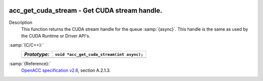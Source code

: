   .. _acc_get_cuda_stream:

acc_get_cuda_stream - Get CUDA stream handle.
*********************************************

Description
  This function returns the CUDA stream handle for the queue :samp:`{async}`.
  This handle is the same as used by the CUDA Runtime or Driver API's.

:samp:`{C/C++}:`
  ============  =========================================
  *Prototype*:  ``void *acc_get_cuda_stream(int async);``
  ============  =========================================
  ============  =========================================

:samp:`{Reference}:`
  `OpenACC specification v2.6 <https://www.openacc.org>`_, section
  A.2.1.3.

